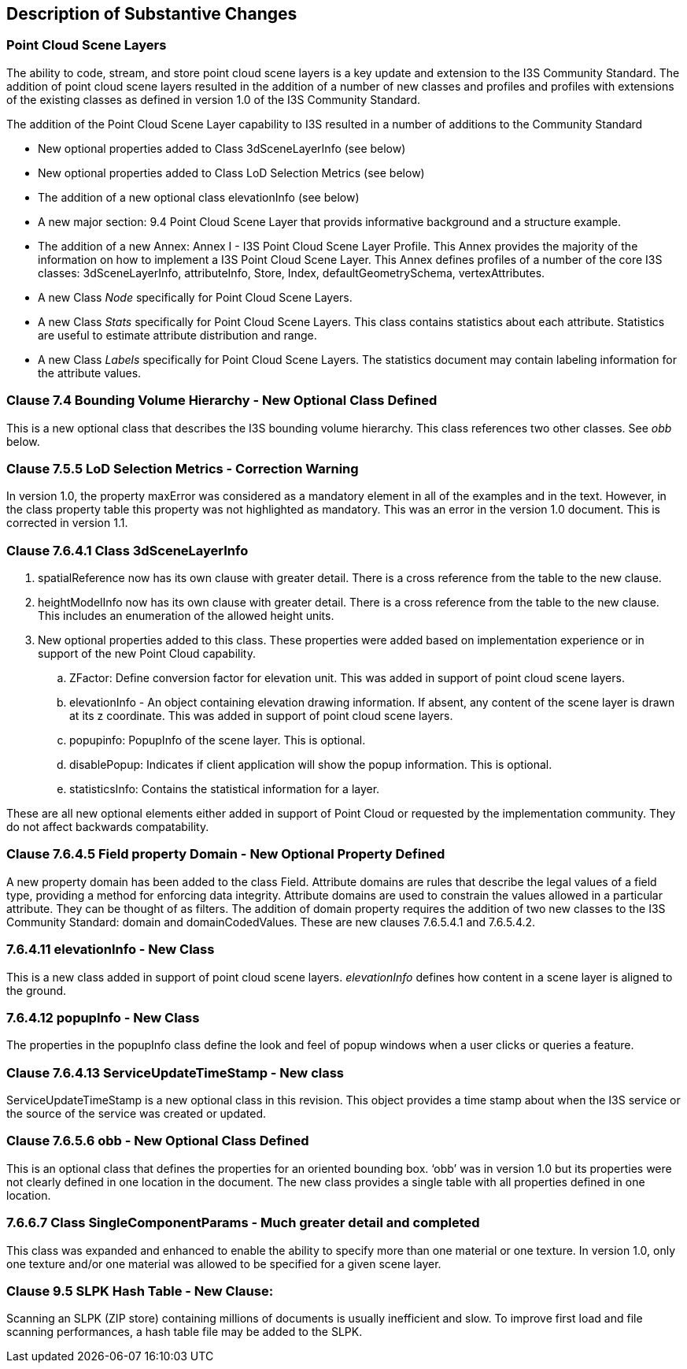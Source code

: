[[Clause_Substantive]]
== Description of Substantive Changes

=== Point Cloud Scene Layers
The ability to code, stream, and store point cloud scene layers is a key update and extension to the I3S Community Standard. The addition of point cloud scene layers resulted in the addition of a number of new classes and profiles and profiles with extensions of the existing classes as defined in version 1.0 of the I3S Community Standard. 

The addition of the Point Cloud Scene Layer capability to I3S resulted in a number of additions to the Community Standard

- New optional properties added to Class 3dSceneLayerInfo (see below)
- New optional properties added to Class LoD Selection Metrics (see below)
- The addition of a new optional class elevationInfo (see below)
- A new major section: 9.4	Point Cloud Scene Layer that provids informative background and a structure example.
- The addition of a new Annex: Annex I - I3S Point Cloud Scene Layer Profile. This Annex provides the majority of the information on how to implement a I3S Point Cloud Scene Layer. This Annex defines profiles of a number of the core I3S classes: 3dSceneLayerInfo, attributeInfo, Store, Index, defaultGeometrySchema, vertexAttributes. 
- A new Class _Node_ specifically for Point Cloud Scene Layers.
- A new Class _Stats_ specifically for Point Cloud Scene Layers. This class contains statistics about each attribute. Statistics are useful to estimate attribute distribution and range.
- A new Class _Labels_ specifically for Point Cloud Scene Layers. The statistics document may contain labeling information for the attribute values.


=== Clause 7.4 Bounding Volume Hierarchy - New Optional Class Defined 
This is a new optional class that describes the I3S bounding volume hierarchy. This class references two other classes. See _obb_ below.

===  Clause 7.5.5 LoD Selection Metrics - Correction Warning
In version 1.0, the property maxError was considered as a mandatory element in all of the examples and in the text. However, in the class property table this property was not highlighted as mandatory. This was an error in the version 1.0 document. This is corrected in version 1.1.

=== Clause 7.6.4.1 Class 3dSceneLayerInfo
. spatialReference now has its own clause with greater detail. There is a cross reference from the table to the new clause.
. heightModelInfo now has its own clause with greater detail. There is a cross reference from the table to the new clause. This includes an enumeration of the allowed height units.
.	New optional properties added to this class. These properties were added based on implementation experience or in support of the new Point Cloud capability.
..	ZFactor: Define conversion factor for elevation unit. This was added in support of point cloud scene layers.
..	elevationInfo - An object containing elevation drawing information. If absent, any content of the scene layer is drawn at its z coordinate. This was added in support of point cloud scene layers.
..	popupinfo: PopupInfo of the scene layer. This is optional.
..	disablePopup: Indicates if client application will show the popup information. This is optional.
..	statisticsInfo: Contains the statistical information for a layer.

These are all new optional elements either added in support of Point Cloud or requested by the implementation community. They do not affect backwards compatability.

=== Clause 7.6.4.5 Field property Domain - New Optional Property Defined 
A new property domain has been added to the class Field. Attribute domains are rules that describe the legal values of a field type, providing a method for enforcing data integrity. Attribute domains are used to constrain the values allowed in a particular attribute. They can be thought of as filters. The addition of domain property requires the addition of two new classes to the I3S Community Standard: domain and domainCodedValues. These are new clauses 7.6.5.4.1 and 7.6.5.4.2.

=== 7.6.4.11 elevationInfo - New Class
This is a new class added in support of point cloud scene layers. _elevationInfo_ defines how content in a scene layer is aligned to the ground.

=== 7.6.4.12 popupInfo - New Class
The properties in the popupInfo class define the look and feel of popup windows when a user clicks or queries a feature.

=== Clause 7.6.4.13 ServiceUpdateTimeStamp - New class
ServiceUpdateTimeStamp is a new optional class in this revision. This object provides a time stamp about when the I3S service or the source of the service was created or updated.
 
===  Clause 7.6.5.6 obb - New Optional Class Defined
This is an optional class that defines the properties for an oriented bounding box. ‘obb’ was in version 1.0 but its properties were not clearly defined in one location in the document. The new class provides a single table with all properties defined in one location.

=== 7.6.6.7	Class SingleComponentParams - Much greater detail and completed
This class was expanded and enhanced to enable the ability to specify more than one material or one texture. In version 1.0, only one texture and/or one material was allowed to be specified for a given scene layer.

=== Clause 9.5 SLPK Hash Table - New Clause: 
Scanning an SLPK (ZIP store) containing millions of documents is usually inefficient and slow. To improve first load and file scanning performances, a hash table file may be added to the SLPK.




